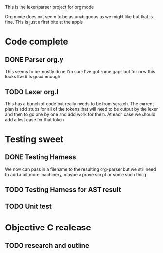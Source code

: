 This is the lexer/parser project for org mode

Org mode does not seem to be as unabiguous as we might like but that is fine.
This is just a first bite at the apple

* Code complete
** DONE Parser org.y
This seems to be mostly done I'm sure I've got some gaps but for now this
looks like it is good enough
** TODO Lexer org.l
This has a bunch of code but really needs to be from scratch. The current
plan is add stubs for all of the tokens that will need to be output by the
lexer and then to go one by one and add work for them. At each case we
should add a test case for that token
* Testing sweet
** DONE Testing Harness
We now can pass in a filename to the resulting org-parser but we still need
to add a bit more machinery, maybe a prove script or some such thing
** TODO Testing Harness for AST result
** TODO Unit test
* Objective C realease
** TODO research and outline
